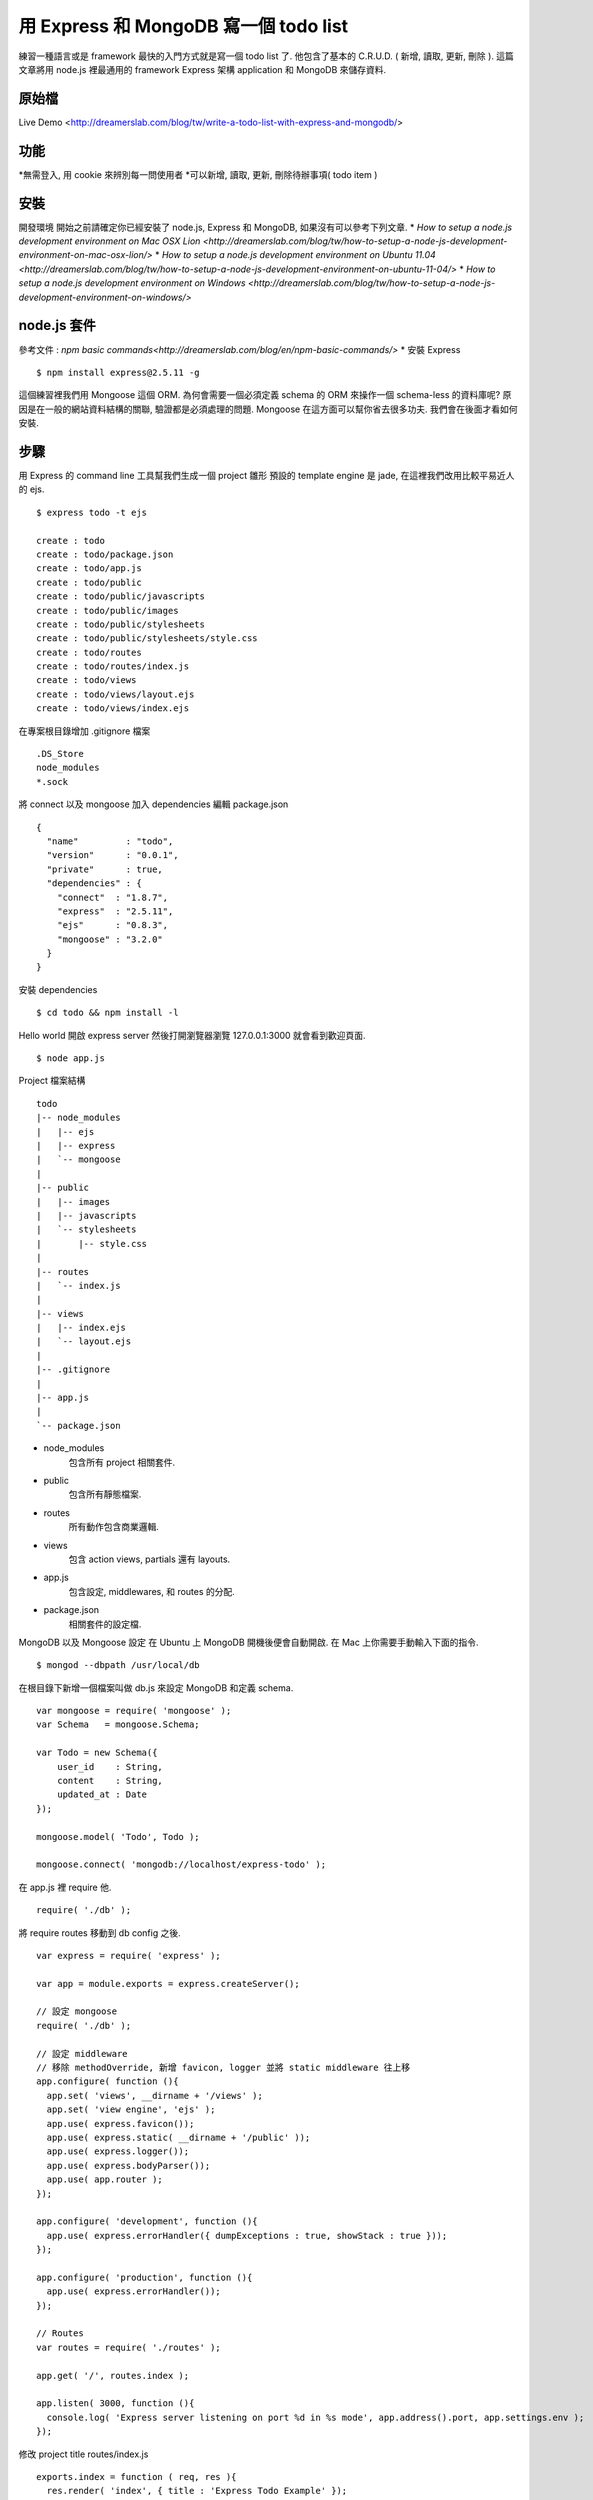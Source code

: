 **************************************
用 Express 和 MongoDB 寫一個 todo list
**************************************

練習一種語言或是 framework 最快的入門方式就是寫一個 todo list 了. 他包含了基本的 C.R.U.D. ( 新增, 讀取, 更新, 刪除 ). 這篇文章將用 node.js 裡最通用的 framework Express 架構 application 和 MongoDB 來儲存資料.

原始檔
======

Live Demo <http://dreamerslab.com/blog/tw/write-a-todo-list-with-express-and-mongodb/>

功能
====

*無需登入, 用 cookie 來辨別每一問使用者
*可以新增, 讀取, 更新, 刪除待辦事項( todo item )

安裝
====
開發環境
開始之前請確定你已經安裝了 node.js, Express 和 MongoDB, 如果沒有可以參考下列文章.
* `How to setup a node.js development environment on Mac OSX Lion <http://dreamerslab.com/blog/tw/how-to-setup-a-node-js-development-environment-on-mac-osx-lion/>`
* `How to setup a node.js development environment on Ubuntu 11.04 <http://dreamerslab.com/blog/tw/how-to-setup-a-node-js-development-environment-on-ubuntu-11-04/>`
* `How to setup a node.js development environment on Windows <http://dreamerslab.com/blog/tw/how-to-setup-a-node-js-development-environment-on-windows/>`


node.js 套件
============
參考文件 : `npm basic commands<http://dreamerslab.com/blog/en/npm-basic-commands/>`
* 安裝 Express
:: 
    $ npm install express@2.5.11 -g

這個練習裡我們用 Mongoose 這個 ORM. 為何會需要一個必須定義 schema 的 ORM 來操作一個 schema-less 的資料庫呢? 原因是在一般的網站資料結構的關聯, 驗證都是必須處理的問題. Mongoose 在這方面可以幫你省去很多功夫. 我們會在後面才看如何安裝.


步驟
====
用 Express 的 command line 工具幫我們生成一個 project 雛形
預設的 template engine 是 jade, 在這裡我們改用比較平易近人的 ejs.
::
    $ express todo -t ejs
     
    create : todo
    create : todo/package.json
    create : todo/app.js
    create : todo/public
    create : todo/public/javascripts
    create : todo/public/images
    create : todo/public/stylesheets
    create : todo/public/stylesheets/style.css
    create : todo/routes
    create : todo/routes/index.js
    create : todo/views
    create : todo/views/layout.ejs
    create : todo/views/index.ejs

在專案根目錄增加 .gitignore 檔案
::
    .DS_Store
    node_modules
    *.sock

將 connect 以及 mongoose 加入 dependencies
編輯 package.json
::
    {
      "name"         : "todo",
      "version"      : "0.0.1",
      "private"      : true,
      "dependencies" : {
        "connect"  : "1.8.7",
        "express"  : "2.5.11",
        "ejs"      : "0.8.3",
        "mongoose" : "3.2.0"
      }
    }

安裝 dependencies
::
    $ cd todo && npm install -l

Hello world
開啟 express server 然後打開瀏覽器瀏覽 127.0.0.1:3000 就會看到歡迎頁面.
::
    $ node app.js

Project 檔案結構
::
    todo
    |-- node_modules
    |   |-- ejs
    |   |-- express
    |   `-- mongoose
    |
    |-- public
    |   |-- images
    |   |-- javascripts
    |   `-- stylesheets
    |       |-- style.css
    |
    |-- routes
    |   `-- index.js
    |
    |-- views
    |   |-- index.ejs
    |   `-- layout.ejs
    |
    |-- .gitignore
    |
    |-- app.js
    |
    `-- package.json
* node_modules
    包含所有 project 相關套件.
* public
    包含所有靜態檔案.
* routes
    所有動作包含商業邏輯.
* views
    包含 action views, partials 還有 layouts.
* app.js
    包含設定, middlewares, 和 routes 的分配.
* package.json
    相關套件的設定檔.


MongoDB 以及 Mongoose 設定
在 Ubuntu 上 MongoDB 開機後便會自動開啟. 在 Mac 上你需要手動輸入下面的指令.
::
    $ mongod --dbpath /usr/local/db

在根目錄下新增一個檔案叫做 db.js 來設定 MongoDB 和定義 schema.
::
    var mongoose = require( 'mongoose' );
    var Schema   = mongoose.Schema;
     
    var Todo = new Schema({
        user_id    : String,
        content    : String,
        updated_at : Date
    });
 
    mongoose.model( 'Todo', Todo );
 
    mongoose.connect( 'mongodb://localhost/express-todo' );

在 app.js 裡 require 他.
::
    require( './db' );

將 require routes 移動到 db config 之後.
::
    var express = require( 'express' );
     
    var app = module.exports = express.createServer();
     
    // 設定 mongoose
    require( './db' );
     
    // 設定 middleware
    // 移除 methodOverride, 新增 favicon, logger 並將 static middleware 往上移
    app.configure( function (){
      app.set( 'views', __dirname + '/views' );
      app.set( 'view engine', 'ejs' );
      app.use( express.favicon());
      app.use( express.static( __dirname + '/public' ));
      app.use( express.logger());
      app.use( express.bodyParser());
      app.use( app.router );
    });
     
    app.configure( 'development', function (){
      app.use( express.errorHandler({ dumpExceptions : true, showStack : true }));
    });
     
    app.configure( 'production', function (){
      app.use( express.errorHandler());
    });
     
    // Routes
    var routes = require( './routes' );
     
    app.get( '/', routes.index );
     
    app.listen( 3000, function (){
      console.log( 'Express server listening on port %d in %s mode', app.address().port, app.settings.env );
    });

修改 project title
routes/index.js
::
    exports.index = function ( req, res ){
      res.render( 'index', { title : 'Express Todo Example' });
    };

修改 index view
我們需要一個 text input 來新增待辦事項. 在這裡我們用 POST form 來傳送資料.
views/index.ejs
::
    <h1><%= title %></h1>
    <form action="/create" method="post" accept-charset="utf-8">
      <input type="text" name="content" />
    </form>

新增待辦事項以及存檔
routes/index.js
首先先 require mongoose 和 Todo model.
::
    var mongoose = require( 'mongoose' );
    var Todo     = mongoose.model( 'Todo' );

新增成功後將頁面導回首頁.
::
    exports.create = function ( req, res ){
      new Todo({
        content    : req.body.content,
        updated_at : Date.now()
      }).save( function( err, todo, count ){
        res.redirect( '/' );
      });
    };

將這個新增的動作加到 routes 裡.
app.js
::
    // 新增下列語法到 routes
    app.post( '/create', routes.create );

顯示待辦事項
routes/index.js
::
    // 查詢資料庫來取得所有待辦是事項.
    exports.index = function ( req, res ){
      Todo.find( function ( err, todos, count ){
        res.render( 'index', {
            title : 'Express Todo Example',
            todos : todos
        });
      });
    };

views/index.ejs
::
    // 在最下面跑回圈來秀出所有待辦事項.
    <% todos.forEach( function( todo ){ %>
      <p><%= todo.content %></p>
    <% }); %>

刪除待辦事項
在每一個待辦事項的旁邊加一個刪除的連結.
routes/index.js
::
    // 根据待辦事項的 id 来移除他
    exports.destroy = function ( req, res ){
      Todo.findById( req.params.id, function ( err, todo ){
        todo.remove( function ( err, todo ){
          res.redirect( '/' );
        });
      });
    };

views/index.ejs
::
    // 在迴圈裡加一個删除連結
    <% todos.forEach( function ( todo ){ %>
      <p>
        <span>
          <%= todo.content %>
        </code>
        <span>
          <a href="/destroy/<%= todo._id %>" title="Delete this todo item">Delete</a>
        </code>
      </p>
    <% }); %>

將這個刪除的動作加到 routes 裡.
app.js
::
    // 新增下列語法到 routes
    app.get( '/destroy/:id', routes.destroy );

編輯待辦事項
當滑鼠點擊待辦事項時將他轉成一個 text input.
routes/index.js
::
    exports.edit = function ( req, res ){
      Todo.find( function ( err, todos ){
        res.render( 'edit', {
            title   : 'Express Todo Example',
            todos   : todos,
            current : req.params.id
        });
      });
    };

Edit view 基本上和 index view 差不多, 唯一的不同是在選取的那個待辦事項變成 text input.
views/edit.ejs
::
    <h1><%= title %></h1>
    <form action="/create" method="post" accept-charset="utf-8">
      <input type="text" name="content" />
    </form>
     
    <% todos.forEach( function ( todo ){ %>
      <p>
        <span>
          <% if( todo._id == current ){ %>
          <form action="/update/<%= todo._id %>" method="post" accept-charset="utf-8">
            <input type="text" name="content" value="<%= todo.content %>" />
          </form>
          <% }else{ %>
            <a href="/edit/<%= todo._id %>" title="Update this todo item"><%= todo.content %></a>
          <% } %>
        </code>
        <span>
          <a href="/destroy/<%= todo._id %>" title="Delete this todo item">Delete</a>
        </code>
      </p>
    <% }); %>

將待辦事項包在一個 link 裡, link 可以連到 edit 動作.
views/index.ejs
::
    <h1><%= title %></h1>
    <form action="/create" method="post" accept-charset="utf-8">
      <input type="text" name="content" />
    </form>
     
    <% todos.forEach( function ( todo ){ %>
      <p>
        <span>
          <a href="/edit/<%= todo._id %>" title="Update this todo item"><%= todo.content %></a>
        </code>
        <span>
          <a href="/destroy/<%= todo._id %>" title="Delete this todo item">Delete</a>
        </code>
      </p>
    <% }); %>

將這個編輯的動作加到 routes 裡.
app.js
::
    // 新增下列語法到 routes
    app.get( '/edit/:id', routes.edit );

更新待辦事項
新增一個 update 動作來更新待辦事項.
routes/index.js
::
    // 結束後重新導回首頁
    exports.update = function ( req, res ){
      Todo.findById( req.params.id, function ( err, todo ){
        todo.content    = req.body.content;
        todo.updated_at = Date.now();
        todo.save( function ( err, todo, count ){
          res.redirect( '/' );
        });
      });
    };

將這個更新的動作加到 routes 裡.
app.js
::
    // 新增下列語法到 routes
    app.post( '/update/:id', routes.update );

排序
現在待辦事項是最早產生的排最前面, 我們要將他改為最晚產生的放最前面.
routes/index.js
::
    exports.index = function ( req, res ){
      Todo.
        find().
        sort( '-updated_at' ).
        exec( function ( err, todos ){
          res.render( 'index', {
              title : 'Express Todo Example',
              todos : todos
          });
        });
    };
     
    exports.edit = function ( req, res ){
      Todo.
        find().
        sort( '-updated_at' ).
        exec( function ( err, todos ){
          res.render( 'edit', {
              title   : 'Express Todo Example',
              todos   : todos,
              current : req.params.id
          });
        });
    };

多重使用者
現在所有使用者看到的都是同一份資料. 意思就是說每一個人的 todo list 都長得一樣, 資料都有可能被其他人修改. 我們可以用 cookie 來記錄使用者資訊讓每個人有自己的 todo list. Express 已經有內建的 cookie, 只要在 app.js 新增一個 middleware 就好. 另外我們也會需要新增一個依據 cookie 來抓取當下的使用者的 middleware.
app.js
::
    var express = require( 'express' );
     
    var app = module.exports = express.createServer();
     
    // 設定 mongoose
    require( './db' );
     
    // 將 routes 移到 middlewares 設定上面
    var routes = require( './routes' );
     
    // 設定 middleware
    // 移除 methodOverride, 新增 favicon, logger 並將 static middleware 往上移
    app.configure( function (){
      app.set( 'views', __dirname + '/views' );
      app.set( 'view engine', 'ejs' );
      app.use( express.favicon());
      app.use( express.static( __dirname + '/public' ));
      app.use( express.logger());
      app.use( express.cookieParser());
      app.use( express.bodyParser());
      app.use( routes.current_user );
      app.use( app.router );
    });
     
    app.configure( 'development', function (){
      app.use( express.errorHandler({ dumpExceptions : true, showStack : true }));
    });
     
    app.configure( 'production', function (){
      app.use( express.errorHandler());
    });
     
    // Routes
    app.get( '/', routes.index );
    app.post( '/create', routes.create );
    app.get( '/destroy/:id', routes.destroy );
    app.get( '/edit/:id', routes.edit );
    app.post( '/update/:id', routes.update );
     
    app.listen( 3000, function (){
      console.log( 'Express server listening on port %d in %s mode', app.address().port, app.settings.env );
    });

* routes/index.js

::
    var mongoose = require( 'mongoose' );
    var Todo     = mongoose.model( 'Todo' );
    var utils    = require( 'connect' ).utils;
     
    exports.index = function ( req, res, next ){
      Todo.
        find({ user_id : req.cookies.user_id }).
        sort( '-updated_at' ).
        exec( function ( err, todos, count ){
          if( err ) return next( err );
     
          res.render( 'index', {
              title : 'Express Todo Example',
              todos : todos
          });
        });
    };
     
    exports.create = function ( req, res, next ){
      new Todo({
          user_id    : req.cookies.user_id,
          content    : req.body.content,
          updated_at : Date.now()
      }).save( function ( err, todo, count ){
        if( err ) return next( err );
     
        res.redirect( '/' );
      });
    };
     
    exports.destroy = function ( req, res, next ){
      Todo.findById( req.params.id, function ( err, todo ){
        if( todo.user_id !== req.cookies.user_id ){
          return utils.forbidden( res );
        }
     
        todo.remove( function ( err, todo ){
          if( err ) return next( err );
     
          res.redirect( '/' );
        });
      });
    };
     
    exports.edit = function( req, res, next ){
      Todo.
        find({ user_id : req.cookies.user_id }).
        sort( '-updated_at' ).
        exec( function ( err, todos ){
          if( err ) return next( err );
     
          res.render( 'edit', {
            title   : 'Express Todo Example',
            todos   : todos,
            current : req.params.id
          });
        });
    };
     
    exports.update = function( req, res, next ){
      Todo.findById( req.params.id, function ( err, todo ){
        if( todo.user_id !== req.cookies.user_id ){
          return utils.forbidden( res );
        }
     
        todo.content    = req.body.content;
        todo.updated_at = Date.now();
        todo.save( function ( err, todo, count ){
          if( err ) return next( err );
     
          res.redirect( '/' );
        });
      });
    };
     
    // ** 注意!! express 會將 cookie key 轉成小寫 **
    exports.current_user = function ( req, res, next ){
      if( !req.cookies.user_id ){
        res.cookie( 'user_id', utils.uid( 32 ));
      }
     
      next();
    };


Error handling
==============

要處理錯誤我們需要新增 next 參數到每個 action 裡. 一旦錯誤發生遍將他傳給下一個 middleware 去處理.
* routes/index.js

::
    ... function ( req, res, next ){
      // ...
    };
     
    ...( function( err, todo, count ){
      if( err ) return next( err );
     
      // ...
    });

Run application
===============
::
    $ node app.js

到此為止我們已經完成了大部分的功能了. 原始碼裡有多加了一點 css 讓他看起來更美觀. 趕快開啟你的 server 來玩玩看吧 :)

